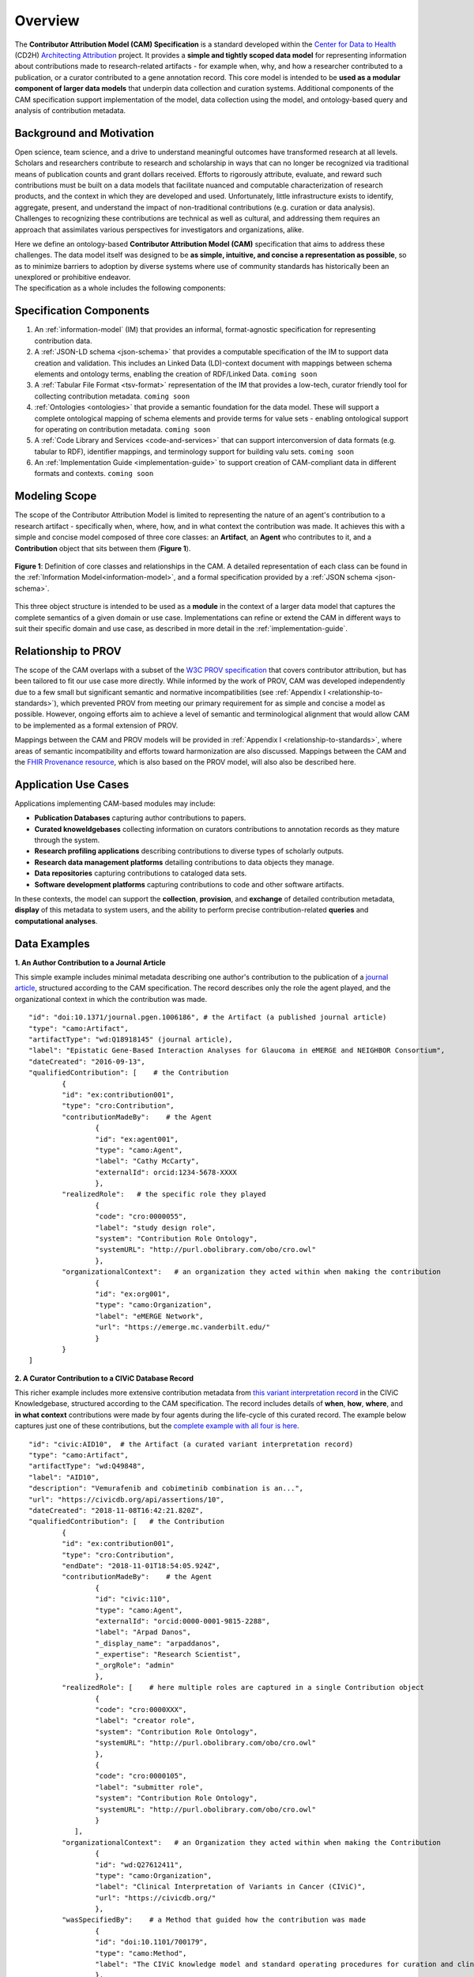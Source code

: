 Overview
!!!!!!!!

The **Contributor Attribution Model (CAM) Specification** is a standard developed within the `Center for Data to Health <https://github.com/data2health>`_ (CD2H) `Architecting Attribution <https://github.com/data2health/architecting_attribution>`_ project. It provides a **simple and tightly scoped data model** for representing information about contributions made to research-related artifacts - for example when, why, and how a researcher contributed to a publication, or a curator contributed to a gene annotation record. This core model is intended to be **used as a modular component of larger data models** that underpin data collection and curation systems. Additional components of the CAM specification support implementation of the model, data collection using the model, and ontology-based query and analysis of contribution metadata. 

Background and Motivation
@@@@@@@@@@@@@@@@@@@@@@@@@
Open science, team science, and a drive to understand meaningful outcomes have transformed research at all levels. Scholars and researchers contribute to research and scholarship in ways that can no longer be recognized via traditional means of publication counts and grant dollars received. Efforts to rigorously attribute, evaluate, and reward such contributions must be built on a data models that facilitate nuanced and computable characterization of research products, and the context in which they are developed and used. Unfortunately, little infrastructure exists to identify, aggregate, present, and understand the impact of non-traditional contributions (e.g. curation or data analysis). Challenges to recognizing these contributions are technical as well as cultural, and addressing them requires an approach that assimilates various perspectives for investigators and organizations, alike.

| Here we define an ontology-based **Contributor Attribution Model (CAM)** specification that aims to address these challenges. The data model itself was designed to be **as simple, intuitive, and concise a representation as possible**, so as to minimize barriers to adoption by diverse systems where use of community standards has historically been an unexplored or prohibitive endeavor.  
| The specification as a whole includes the following components:

Specification Components
@@@@@@@@@@@@@@@@@@@@


1. An :ref:`information-model` (IM) that provides an informal, format-agnostic specification for representing contribution data.
2. A :ref:`JSON-LD schema <json-schema>` that provides a computable specification of the IM to support data creation and validation. This includes an Linked Data (LD)-context document with mappings between schema elements and ontology terms, enabling the creation of RDF/Linked Data. ``coming soon``
3. A :ref:`Tabular File Format <tsv-format>` representation of the IM that provides a low-tech, curator friendly tool for collecting contribution metadata. ``coming soon``
4.  :ref:`Ontologies <ontologies>` that provide a semantic foundation for the data model. These will support a complete ontological mapping of schema elements and provide terms for value sets - enabling ontological support for operating on contribution metadata. ``coming soon``
5. A :ref:`Code Library and Services <code-and-services>` that can support interconversion of data formats (e.g. tabular to RDF), identifier mappings, and terminology support for building valu sets. ``coming soon``
6. An :ref:`Implementation Guide <implementation-guide>` to support creation of CAM-compliant data in different formats and contexts. ``coming soon``


Modeling Scope
@@@@@@@@@@@@@@

The scope of the Contributor Attribution Model is limited to representing the nature of an agent's contribution to a research artifact - specifically when, where, how, and in what context the contribution was made. It achieves this with a simple and concise model composed of three core classes: an **Artifact**, an **Agent** who contributes to it, and a **Contribution** object that sits between them (**Figure 1**). 

.. figure:: images/introduction_model.png
   :align: center

   **Figure 1**: Definition of core classes and relationships in the CAM. A detailed representation of each class can be found in the :ref:`Information Model<information-model>`, and a formal specification provided by a :ref:`JSON schema <json-schema>`.

This three object structure is intended to be used as a **module** in the context of a larger data model that captures the complete semantics of a given domain or use case. Implementations can refine or extend the CAM in different ways to suit their specific domain and use case, as described in more detail in the :ref:`implementation-guide`. 


Relationship to PROV
@@@@@@@@@@@@@@@@@@@@
The scope of the CAM overlaps with a subset of the `W3C PROV specification <https://www.w3.org/2011/prov/wiki/Main_Page>`_ that covers contributor attribution, but has been tailored to fit our use case more directly. While informed by the work of PROV, CAM was developed independently due to a few small but significant semantic and normative incompatibilities (see :ref:`Appendix I <relationship-to-standards>`), which prevented PROV from meeting our primary requirement for as simple and concise a model as possible. However, ongoing efforts aim to achieve a level of semantic and terminological alignment that would allow CAM to be implemented as a formal extension of PROV.  

Mappings between the CAM and PROV models will be provided in :ref:`Appendix I <relationship-to-standards>`, where areas of semantic incompatibility and efforts toward harmonization are also discussed. Mappings between the CAM and the `FHIR Provenance resource <https://www.hl7.org/fhir/provenance.html>`_, which is also based on the PROV model, will also also be described here.


Application Use Cases
@@@@@@@@@@@@@@@@@@@@@
Applications implementing CAM-based modules may include:

* **Publication Databases** capturing author contributions to papers.
* **Curated knoweldgebases** collecting information on curators contributions to annotation records as they mature through the system.
* **Research profiling applications** describing contributions to diverse types of scholarly outputs.
* **Research data management platforms** detailing contributions to data objects they manage.
* **Data repositories** capturing contributions to cataloged data sets.
* **Software development platforms** capturing contributions to code and other software artifacts. 

In these contexts, the model can support the **collection**, **provision**, and **exchange** of detailed contribution metadata, **display** of this metadata to system users, and the ability to perform precise contribution-related **queries** and **computational analyses**. 


Data Examples
@@@@@@@@@@@@@


**1. An Author Contribution to a Journal Article**  

This simple example includes minimal metadata describing one author's contribution to the publication of a `journal article <https://journals.plos.org/plosgenetics/article?id=10.1371/journal.pgen.1006186#authcontrib>`_, structured according to the CAM specification. The record describes only the role the agent played, and the organizational context in which the contribution was made.

::

	"id": "doi:10.1371/journal.pgen.1006186", # the Artifact (a published journal article)
	"type": "camo:Artifact",
	"artifactType": "wd:Q18918145" (journal article),
	"label": "Epistatic Gene-Based Interaction Analyses for Glaucoma in eMERGE and NEIGHBOR Consortium",
	"dateCreated": "2016-09-13",
	"qualifiedContribution": [    # the Contribution
                {
		"id": "ex:contribution001",
		"type": "cro:Contribution",
		"contributionMadeBy":    # the Agent
			{
			"id": "ex:agent001",
			"type": "camo:Agent",
			"label": "Cathy McCarty",
			"externalId": orcid:1234-5678-XXXX
			},
		"realizedRole":   # the specific role they played
			{
			"code": "cro:0000055",
			"label": "study design role",
			"system": "Contribution Role Ontology",
			"systemURL": "http://purl.obolibrary.com/obo/cro.owl"
			},
		"organizationalContext":   # an organization they acted within when making the contribution
			{
			"id": "ex:org001",
			"type": "camo:Organization",
			"label": "eMERGE Network",
			"url": "https://emerge.mc.vanderbilt.edu/"
			}
                }
	]


**2. A Curator Contribution to a CIViC Database Record**  

This richer example includes more extensive contribution metadata from `this variant interpretation record <https://civicdb.org/api/assertions/10>`_ in the CIViC Knowledgebase, structured according to the CAM specification. The record includes details of **when**, **how**, **where**, and **in what context** contributions were made by four agents during the life-cycle of this curated record. The example below captures just one of these contributions, but the `complete example with all four is here <https://github.com/data2health/contributor-attribution-model/blob/master/examples/civic_aid10_example.yaml>`_. 

::

	"id": "civic:AID10",  # the Artifact (a curated variant interpretation record)
	"type": "camo:Artifact",
	"artifactType": "wd:Q49848",
	"label": "AID10",
	"description": "Vemurafenib and cobimetinib combination is an...",
	"url": "https://civicdb.org/api/assertions/10",
	"dateCreated": "2018-11-08T16:42:21.820Z",
	"qualifiedContribution": [   # the Contribution
		{
		"id": "ex:contribution001",
		"type": "cro:Contribution",
		"endDate": "2018-11-01T18:54:05.924Z",
		"contributionMadeBy":    # the Agent
			{
			"id": "civic:110",
			"type": "camo:Agent",
			"externalId": "orcid:0000-0001-9815-2288",
			"label": "Arpad Danos",
			"_display_name": "arpaddanos",
			"_expertise": "Research Scientist",
			"_orgRole": "admin"
			},
		"realizedRole": [    # here multiple roles are captured in a single Contribution object
			{
			"code": "cro:0000XXX",
			"label": "creator role",
			"system": "Contribution Role Ontology",
			"systemURL": "http://purl.obolibrary.com/obo/cro.owl"
			},
			{
			"code": "cro:0000105",
			"label": "submitter role",
			"system": "Contribution Role Ontology",
			"systemURL": "http://purl.obolibrary.com/obo/cro.owl"
			}
		   ],
		"organizationalContext":   # an Organization they acted within when making the Contribution
			{
			"id": "wd:Q27612411",
			"type": "camo:Organization",
			"label": "Clinical Interpretation of Variants in Cancer (CIViC)",
			"url": "https://civicdb.org/"
			},
		"wasSpecifiedBy":    # a Method that guided how the contribution was made
			{
			"id": "doi:10.1101/700179",
			"type": "camo:Method",
			"label": "The CIViC knowledge model and standard operating procedures for curation and clinical interpretation of variants in cancer"
			},
		"occurredAt":   # the Location where the contribution was made
			{
			"id": "civic:214",
			"type": "camo:Location",
			"label": "United States",
			"externalID": "iso:US"
			}
	    }
	]


.. important:: How concepts such as **Organizations**, **Methods**, and **Locations** are represented is not in scope for the CAM, and is left to implementations to decide.  In the CIViC example above, a structured json object is created to represent these concepts and a few attributes of each. But implementations could choose to capture organization, method, and location values as simple strings if desired, for a much more concise representation. For example: 

::

	"organizationalContext":  "Clinical Interpretation of Variants in Cancer (CIViC)",
	
	"wasSpecifiedBy": "The CIViC SoP for curation and clinical interpretation of variants in cancer",
	
	"occurredAt": "United States"


**Additional Notes:** 

* Expansions of identifier pefixes in the data above will be provided in a :ref:`JSON-LD context file <ld-context>`.  
* Attributes preceded by an underscore (e.g. ``"_expertise"``) represent extensions to the core CAM model that CIViC might create to capture application-specific content in their system.'
* Additional data examples will be provided as part of the :ref:`Implementation Guide <implementation-guide>`.